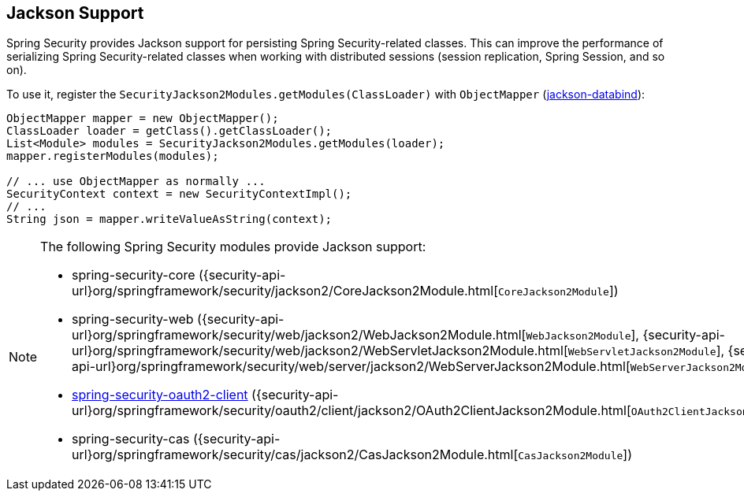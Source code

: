 [[jackson]]
== Jackson Support

Spring Security provides Jackson support for persisting Spring Security-related classes.
This can improve the performance of serializing Spring Security-related classes when working with distributed sessions (session replication, Spring Session, and so on).

To use it, register the `SecurityJackson2Modules.getModules(ClassLoader)` with `ObjectMapper` (https://github.com/FasterXML/jackson-databind[jackson-databind]):

====
[source,java]
----
ObjectMapper mapper = new ObjectMapper();
ClassLoader loader = getClass().getClassLoader();
List<Module> modules = SecurityJackson2Modules.getModules(loader);
mapper.registerModules(modules);

// ... use ObjectMapper as normally ...
SecurityContext context = new SecurityContextImpl();
// ...
String json = mapper.writeValueAsString(context);
----
====

[NOTE]
====
The following Spring Security modules provide Jackson support:

- spring-security-core ({security-api-url}org/springframework/security/jackson2/CoreJackson2Module.html[`CoreJackson2Module`])
- spring-security-web ({security-api-url}org/springframework/security/web/jackson2/WebJackson2Module.html[`WebJackson2Module`], {security-api-url}org/springframework/security/web/jackson2/WebServletJackson2Module.html[`WebServletJackson2Module`], {security-api-url}org/springframework/security/web/server/jackson2/WebServerJackson2Module.html[`WebServerJackson2Module`])
- <<oauth2client, spring-security-oauth2-client>> ({security-api-url}org/springframework/security/oauth2/client/jackson2/OAuth2ClientJackson2Module.html[`OAuth2ClientJackson2Module`])
- spring-security-cas ({security-api-url}org/springframework/security/cas/jackson2/CasJackson2Module.html[`CasJackson2Module`])
====
